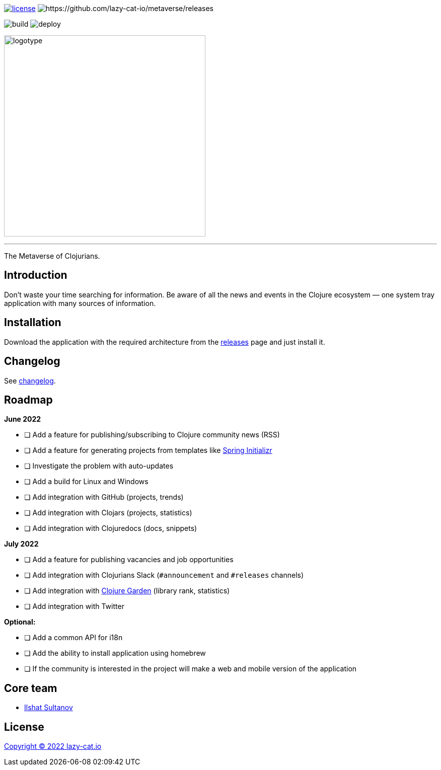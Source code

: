 image:https://img.shields.io/github/license/lazy-cat-io/metaverse?label=license[license,link=license]
image:https://img.shields.io/github/v/release/lazy-cat-io/metaverse.svg[https://github.com/lazy-cat-io/metaverse/releases]

image:https://github.com/lazy-cat-io/metaverse/actions/workflows/build.yml/badge.svg[build,https://github.com/lazy-cat-io/metaverse/actions/workflows/build.yml]
image:https://github.com/lazy-cat-io/metaverse/actions/workflows/deploy.yml/badge.svg[deploy,https://github.com/lazy-cat-io/metaverse/actions/workflows/deploy.yml]

image:public/assets/images/logotype.black.svg[logotype,400]

'''

The Metaverse of Clojurians.

== Introduction

Don't waste your time searching for information.
Be aware of all the news and events in the Clojure ecosystem — one system tray application with many sources of information.

== Installation

Download the application with the required architecture from the https://github.com/lazy-cat-io/metaverse/releases[releases] page and just install it.

== Changelog

See link:changelog.adoc[changelog].

== Roadmap

*June 2022*

- [ ] Add a feature for publishing/subscribing to Clojure community news (RSS)
- [ ] Add a feature for generating projects from templates like https://start.spring.io/[Spring Initializr]
- [ ] Investigate the problem with auto-updates
- [ ] Add a build for Linux and Windows
- [ ] Add integration with GitHub (projects, trends)
- [ ] Add integration with Clojars (projects, statistics)
- [ ] Add integration with Clojuredocs (docs, snippets)

*July 2022*

- [ ] Add a feature for publishing vacancies and job opportunities
- [ ] Add integration with Clojurians Slack (`#announcement` and `#releases` channels)
- [ ] Add integration with https://github.com/clojure-garden/clojure-garden[Clojure Garden] (library rank, statistics)
- [ ] Add integration with Twitter

*Optional:*

- [ ] Add a common API for i18n
- [ ] Add the ability to install application using homebrew
- [ ] If the community is interested in the project will make a web and mobile version of the application

== Core team

- https://github.com/just-sultanov[Ilshat Sultanov]

== License

link:license[Copyright © 2022 lazy-cat.io]
